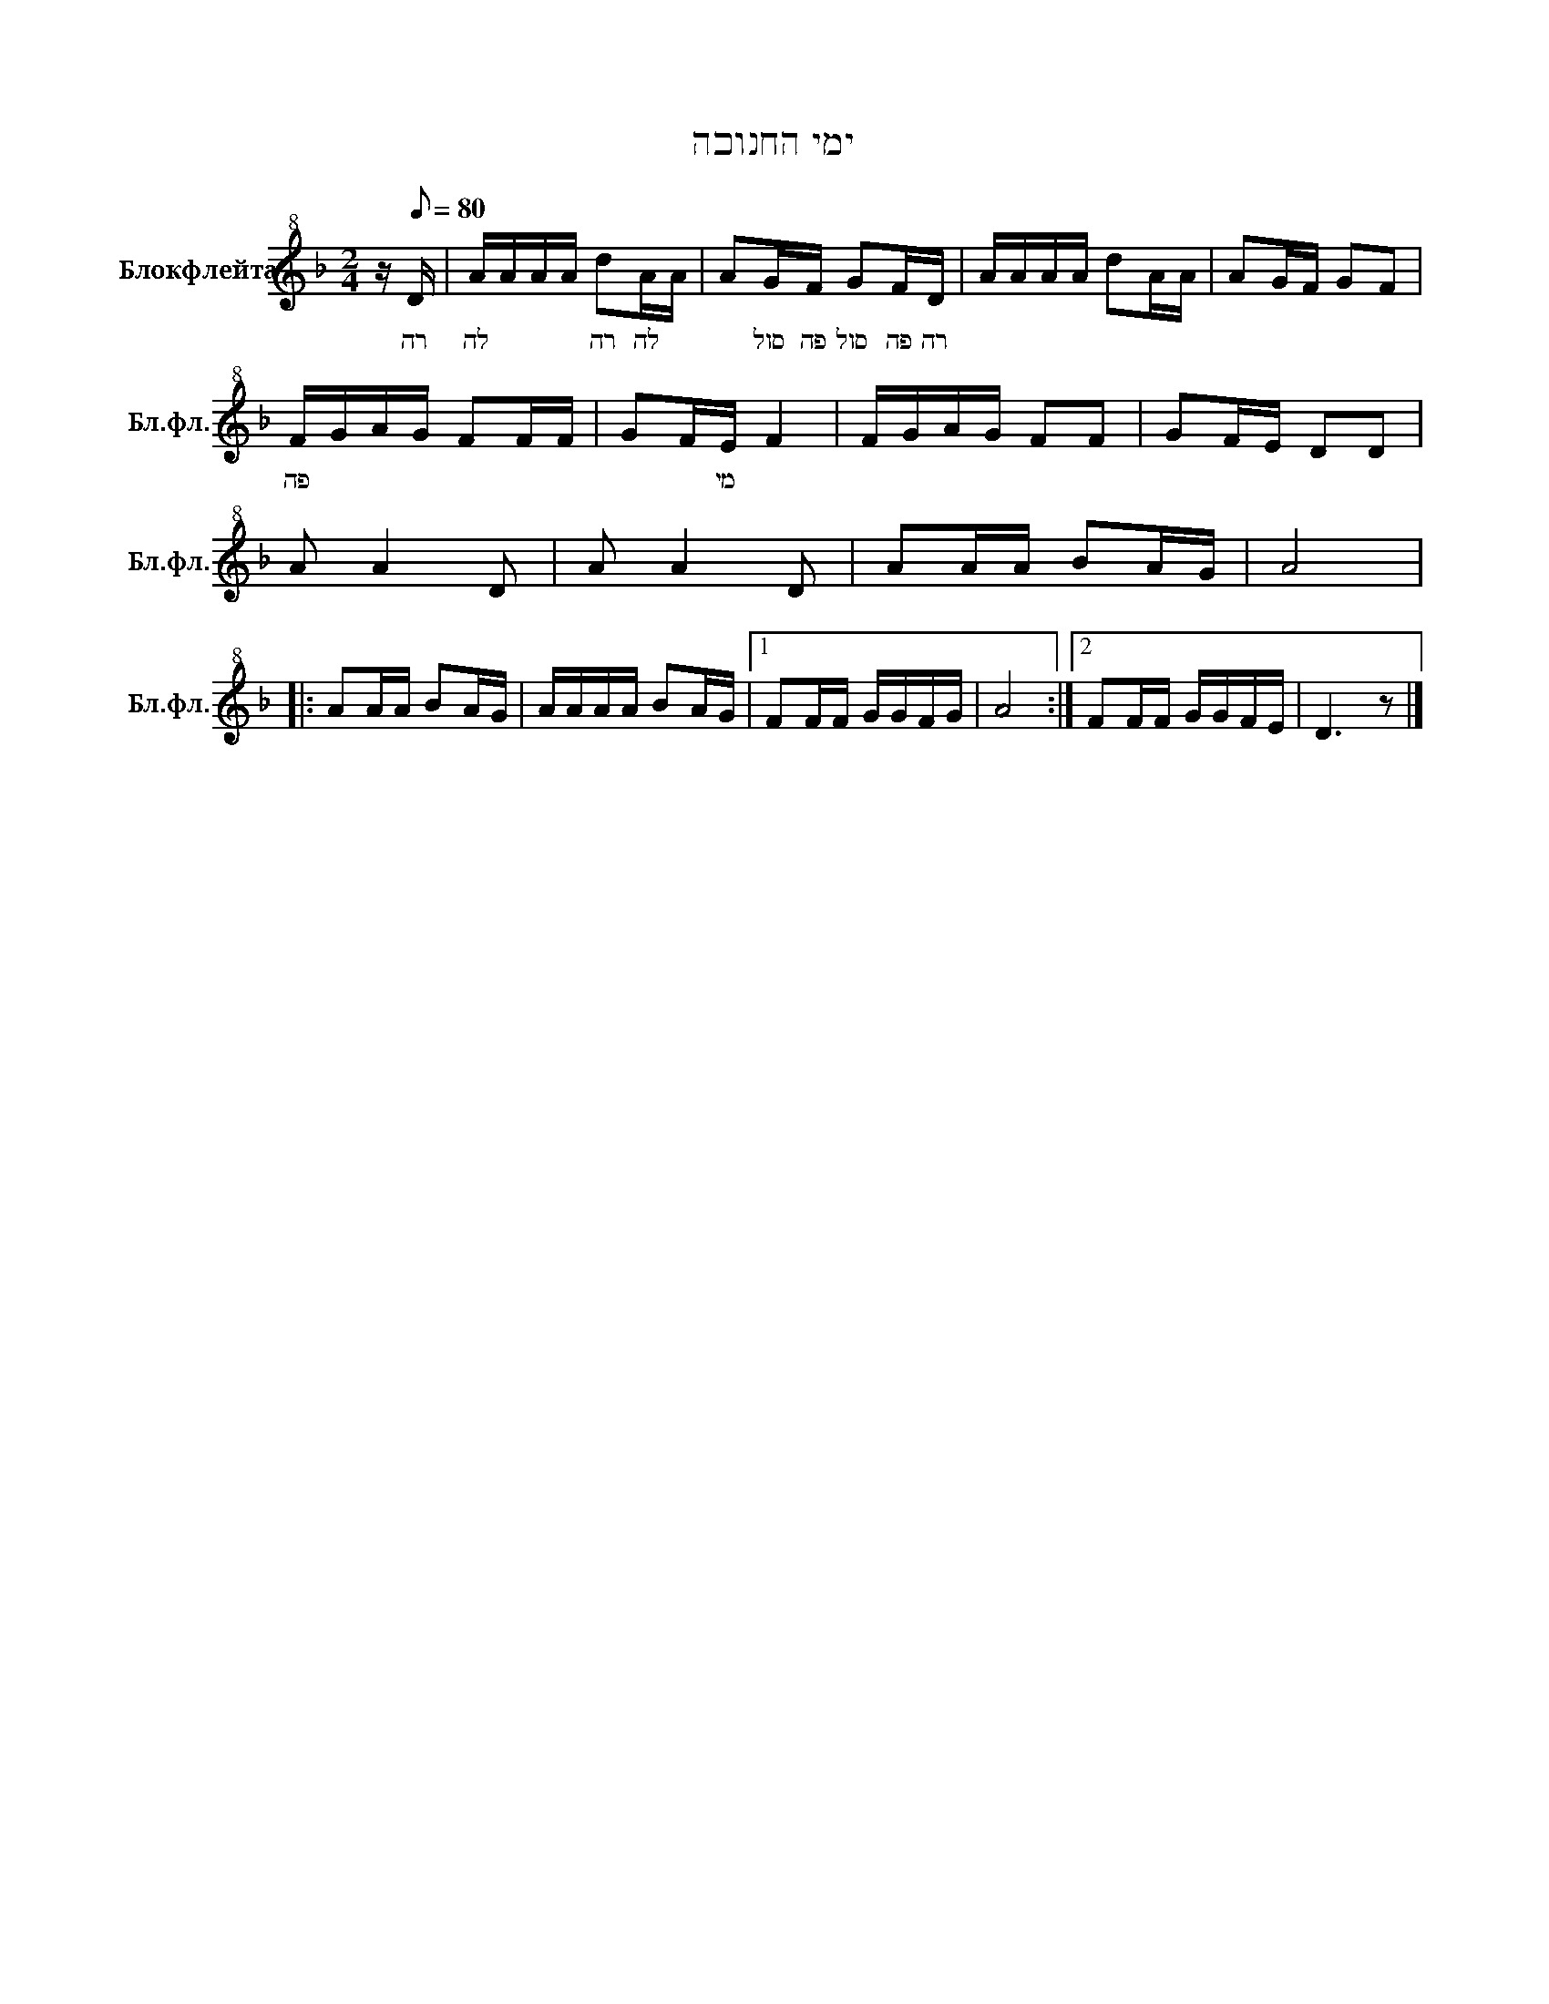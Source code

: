 X:1
T:ימי החנוכה
L:1/16
M:2/4
I:linebreak $
K:F
V:1 treble+8 nm="Блокфлейта" snm="Бл.фл."
V:1
 z[Q:1/8=80] D | AAAA d2AA | A2GF G2FD | AAAA d2AA | A2GF G2F2 |$ FGAG F2FF | G2FE F4 | FGAG F2F2 | %8
w: רה|לה * * * רה לה *|* סול פה סול פה רה|||פה * * * * * *|* * מי *||
 G2FE D2D2 |$ A2 A4 D2 | A2 A4 D2 | A2AA B2AG | A8 |:$ A2AA B2AG | AAAA B2AG |1 F2FF GGFG | A8 :|2 %17
w: |||||||||
 F2FF GGFE | D6 z2 |] %19
w: ||
